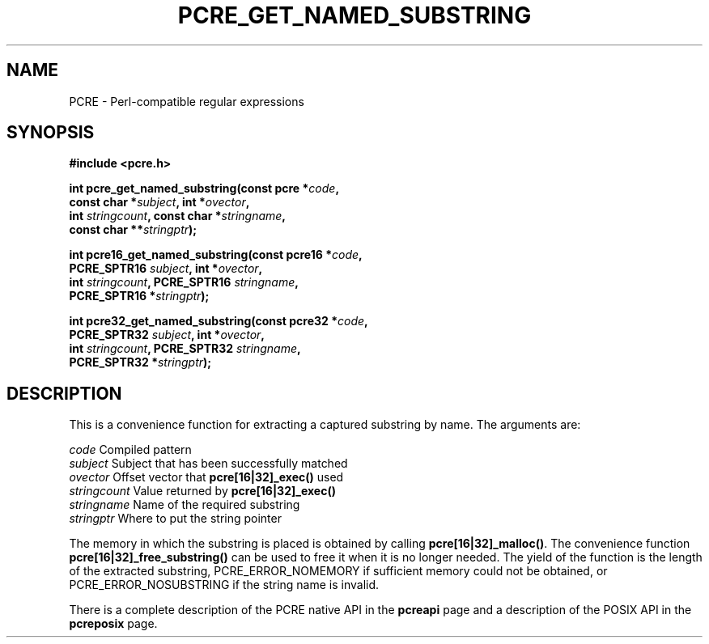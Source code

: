 .TH PCRE_GET_NAMED_SUBSTRING 3 "24 June 2012" "PCRE 8.30"
.SH NAME
PCRE - Perl-compatible regular expressions
.SH SYNOPSIS
.rs
.sp
.B #include <pcre.h>
.PP
.nf
.B int pcre_get_named_substring(const pcre *\fIcode\fP,
.B "     const char *\fIsubject\fP, int *\fIovector\fP,"
.B "     int \fIstringcount\fP, const char *\fIstringname\fP,"
.B "     const char **\fIstringptr\fP);"
.sp
.B int pcre16_get_named_substring(const pcre16 *\fIcode\fP,
.B "     PCRE_SPTR16 \fIsubject\fP, int *\fIovector\fP,"
.B "     int \fIstringcount\fP, PCRE_SPTR16 \fIstringname\fP,"
.B "     PCRE_SPTR16 *\fIstringptr\fP);"
.sp
.B int pcre32_get_named_substring(const pcre32 *\fIcode\fP,
.B "     PCRE_SPTR32 \fIsubject\fP, int *\fIovector\fP,"
.B "     int \fIstringcount\fP, PCRE_SPTR32 \fIstringname\fP,"
.B "     PCRE_SPTR32 *\fIstringptr\fP);"
.fi
.
.SH DESCRIPTION
.rs
.sp
This is a convenience function for extracting a captured substring by name. The
arguments are:
.sp
  \fIcode\fP          Compiled pattern
  \fIsubject\fP       Subject that has been successfully matched
  \fIovector\fP       Offset vector that \fBpcre[16|32]_exec()\fP used
  \fIstringcount\fP   Value returned by \fBpcre[16|32]_exec()\fP
  \fIstringname\fP    Name of the required substring
  \fIstringptr\fP     Where to put the string pointer
.sp
The memory in which the substring is placed is obtained by calling
\fBpcre[16|32]_malloc()\fP. The convenience function
\fBpcre[16|32]_free_substring()\fP can be used to free it when it is no longer
needed. The yield of the function is the length of the extracted substring,
PCRE_ERROR_NOMEMORY if sufficient memory could not be obtained, or
PCRE_ERROR_NOSUBSTRING if the string name is invalid.
.P
There is a complete description of the PCRE native API in the
.\" HREF
\fBpcreapi\fP
.\"
page and a description of the POSIX API in the
.\" HREF
\fBpcreposix\fP
.\"
page.
